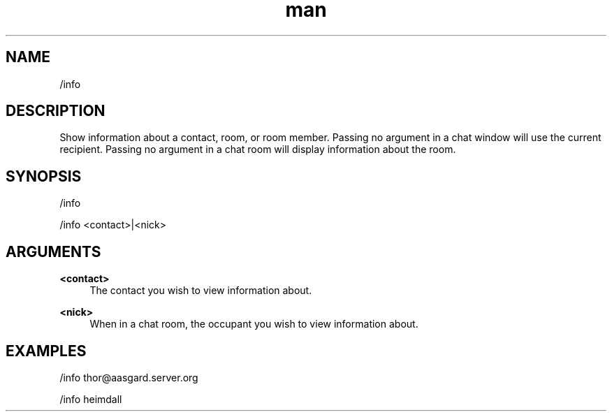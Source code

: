 .TH man 1 "2021-07-14" "0.10.0" "Profanity XMPP client"

.SH NAME
/info

.SH DESCRIPTION
Show information about a contact, room, or room member. Passing no argument in a chat window will use the current recipient. Passing no argument in a chat room will display information about the room.

.SH SYNOPSIS
/info

.LP
/info <contact>|<nick>

.LP

.SH ARGUMENTS
.PP
\fB<contact>\fR
.RS 4
The contact you wish to view information about.
.RE
.PP
\fB<nick>\fR
.RS 4
When in a chat room, the occupant you wish to view information about.
.RE

.SH EXAMPLES
/info thor@aasgard.server.org

.LP
/info heimdall

.LP
